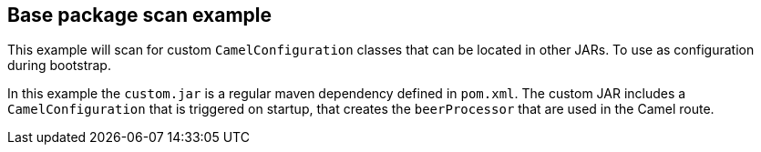 == Base package scan example

This example will scan for custom `CamelConfiguration` classes that
can be located in other JARs. To use as configuration during bootstrap.

In this example the `custom.jar` is a regular maven dependency defined in `pom.xml`.
The custom JAR includes a `CamelConfiguration` that is triggered on startup,
that creates the `beerProcessor` that are used in the Camel route.

